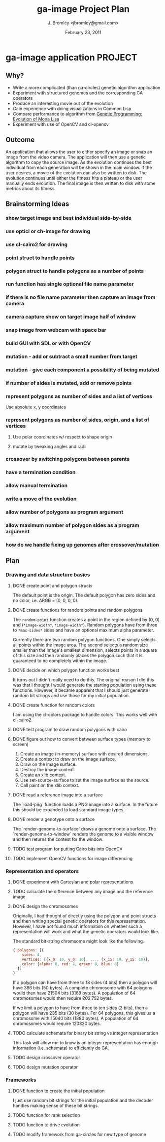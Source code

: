 #+TITLE: ga-image Project Plan
#+AUTHOR: J. Bromley <jbromley@gmail.com>
#+DATE: February 23, 2011

* ga-image application						    :PROJECT:
** Why?
 - Write a more complicated (than ga-circles) genetic algorithm application
 - Experiment with structured genomes and the corresponding GA operators
 - Produce an interesting movie out of the evolution
 - Gain experience with doing visualizations in Common Lisp
 - Compare performance to algorithm from [[http://rogeralsing.com/2008/12/07/genetic-programming-evolution-of-mona-lisa/][Genetic Programming:
   Evolution of Mona Lisa]]
 - Experiment with use of OpenCV and cl-opencv

** Outcome
An application that allows the user to either specify an image or snap
an image from the video camera. The application will then use a
genetic algorithm to copy the source image. As the evolution continues
the best individual from each generation will be shown in the main
window. If the user desires, a movie of the evolution can also be
written to disk. The evolution continues until either the fitness hits
a plateau or the user manually ends evolution. The final image is then
written to disk with some metrics about its fitness.

** Brainstorming Ideas
*** show target image and best individual side-by-side
*** use opticl or ch-image for drawing
*** use cl-cairo2 for drawing
*** point struct to handle points
*** polygon struct to handle polygons as a number of points
*** run function has single optional file name parameter
*** if there is no file name parameter then capture an image from camera
*** camera capture show on target image half of window
*** snap image from webcam with space bar
*** build GUI with SDL or with OpenCV
*** mutation - add or subtract a small number from target
*** mutation - give each component a possibility of being mutated
*** if number of sides is mutated, add or remove points
*** represent polygons as number of sides and a list of vertices
Use absolute x, y coordinates
*** represent polygons as number of sides, origin, and a list of vertices
**** Use polar coordinates w/ respect to shape origin
**** mutate by tweaking angles and radii
*** crossover by switching polygons between parents
*** have a termination condition
*** allow manual termination
*** write a move of the evolution
*** allow number of polygons as program argument
*** allow maximum number of polygon sides as a program argument
*** how do we handle fixing up genomes after crossover/mutation

** Plan
*** Drawing and data structure basics
**** DONE create point and polygon structs
The default point is the origin. The default polygon has zero sides
and no color, i.e. ARGB = (0, 0, 0, 0).
**** DONE create functions for random points and random polygons
The =random-point= function creates a point in the region defined by
(0, 0) and (=*image-width*=, =*image-width*=). Random polygons have
from three to =*max-sides*= sides and have an optional maximum alpha
parameter. 

Currently there are two random polygon functions. One simply selects
all points within the image area. The second selects a random size
smaller than the image's smallest dimension, selects points in a
square of this size and then randomly places the polygon such that it
is guaranteed to be completely within the image.
**** DONE decide on which polygon function works best
It turns out I didn't really need to do this. The original reason I
did this was that I thought I would generate the starting population
using these functions. However, it became apparent that I should just
generate random bit strings and use those for my initial population.
**** DONE create function for random colors
I am using the cl-colors package to handle colors. This works well
with cl-cairo2.
**** DONE test program to draw random polygons with cairo
**** DONE figure out how to convert between surface types (memory to screen)
 1. Create an image (in-memory) surface with desired dimensions.
 2. Create a context to draw on the image surface.
 3. Draw on the image surface.
 4. Destroy the image context.
 5. Create an xlib context.
 6. Use set-source-surface to set the image surface as the source.
 7. Call paint on the xlib context.
**** DONE read a reference image into a surface
The `load-png` function loads a PNG image into a surface. In the
future this should be expanded to load standard image types.
**** DONE render a genotype onto a surface
The `render-genome-to-surface` draws a genome onto a surface. The
`render-genome-to-window` renders the genome to a visible window and
then returns the context for the window.
**** TODO test program for putting Cairo bits into OpenCV
**** TODO implement OpenCV functions for image differencing
*** Representation and operators
**** DONE experiment with Cartesian and polar representations
**** TODO calculate the difference between any image and the reference image
**** DONE design the chromosomes
Originally, I had thought of directly using the polygon and point
structs and then writing special genetic operators for this
representation. However, I have not found much information on whether
such a representation will work and what the genetic operators would
look like.

The standard bit-string chromsome might look like the following.

#+BEGIN_SRC javascript
{ polygons: [{
    sides: 4,
    vertices: [{x_0: 10, y_0: 10}, ..., {x_15: 10, y_15: 10}],
    color: {alpha: 8, red: 8, green: 8, blue: 8}
  }]
}
#+END_SRC

If a polygon can have from three to 18 sides (4 bits) then a polygon
will have 396 bits (50 bytes). A complete chromosome with 64 polygons
would then have 21504 bits (3168 bytes). A population of 64
chromosomes would then require 202,752 bytes.

If we limit a polygon to have from three to ten sides (3 bits), then a
polygon will have 235 bits (30 bytes). For 64 polygons, this gives us
a chromosome with 15040 bits (1880 bytes). A population of 64
chromosomes would require 120320 bytes.
**** TODO calculate schemata for binary bit string vs integer representation
This task will allow me to know is an integer representation has
enough information (i.e. schemata) to efficiently do GA.
**** TODO design crossover operator
**** TODO design mutation operator
*** Frameworks
**** DONE function to create the initial population
I just use random bit strings for the initial population and the
decoder handles making sense of these bit strings.
**** TODO function for rank selection
**** TODO function to drive evolution
**** TODO modify framework from ga-circles for new type of genome
